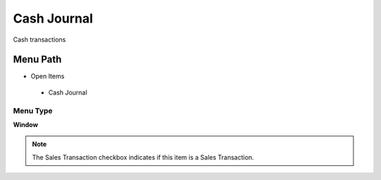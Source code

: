 
.. _functional-guide/menu/cashjournal:

============
Cash Journal
============

Cash transactions

Menu Path
=========


* Open Items

 * Cash Journal

Menu Type
---------
\ **Window**\ 

.. note::
    The Sales Transaction checkbox indicates if this item is a Sales Transaction.


.. seealso::
    :ref:`functional-guidewindow-cashjournal`
